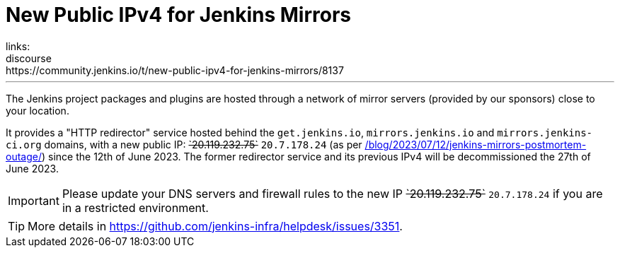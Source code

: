 = New Public IPv4 for Jenkins Mirrors
:page-tags: infrastructure, mirrors, jenkins
:page-author: dduportal
:page-opengraph: ../../images/post-images/2023/01/12/jenkins-newsletter/infrastructure.png
links:
  discourse: https://community.jenkins.io/t/new-public-ipv4-for-jenkins-mirrors/8137
---

The Jenkins project packages and plugins are hosted through a network of mirror servers (provided by our sponsors) close to your location.

It provides a "HTTP redirector" service hosted behind the `get.jenkins.io`, `mirrors.jenkins.io` and `mirrors.jenkins-ci.org` domains, with a new public IP: +++<s>`20.119.232.75`</s>+++ `20.7.178.24` (as per link:/blog/2023/07/12/jenkins-mirrors-postmortem-outage/[]) since the 12th of June 2023.
The former redirector service and its previous IPv4 will be decommissioned the 27th of June 2023.

IMPORTANT: Please update your DNS servers and firewall rules to the new IP +++<s>`20.119.232.75`</s>+++ `20.7.178.24` if you are in a restricted environment.

TIP: More details in https://github.com/jenkins-infra/helpdesk/issues/3351.
